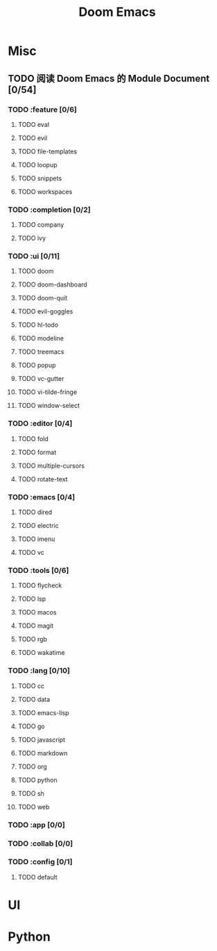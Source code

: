 #+TITLE: Doom Emacs

* Misc
** TODO 阅读 Doom Emacs 的 Module Document [0/54]
*** TODO :feature [0/6]
**** TODO eval
**** TODO evil
**** TODO file-templates
**** TODO loopup
**** TODO snippets
**** TODO workspaces
*** TODO :completion [0/2]
**** TODO company
**** TODO ivy
*** TODO :ui [0/11]
**** TODO doom
**** TODO doom-dashboard
**** TODO doom-quit
**** TODO evil-goggles
**** TODO hl-todo
**** TODO modeline
**** TODO treemacs
**** TODO popup
**** TODO vc-gutter
**** TODO vi-tilde-fringe
**** TODO window-select
*** TODO :editor [0/4]
**** TODO fold
**** TODO format
**** TODO multiple-cursors
**** TODO rotate-text
*** TODO :emacs [0/4]
**** TODO dired
**** TODO electric
**** TODO imenu
**** TODO vc
*** TODO :tools [0/6]
**** TODO flycheck
**** TODO lsp
**** TODO macos
**** TODO magit
**** TODO rgb
**** TODO wakatime
*** TODO :lang [0/10]
**** TODO cc
**** TODO data
**** TODO emacs-lisp
**** TODO go
**** TODO javascript
**** TODO markdown
**** TODO org
**** TODO python
**** TODO sh
**** TODO web
*** TODO :app [0/0]
*** TODO :collab [0/0]
*** TODO :config [0/1]
**** TODO default

* UI
* Python

